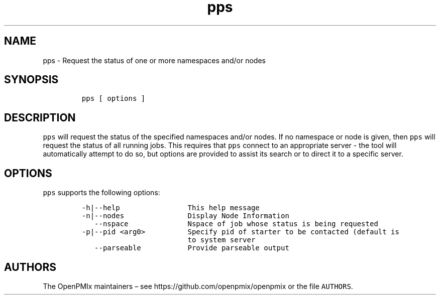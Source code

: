 .\" Automatically generated by Pandoc 2.13
.\"
.TH "pps" "1" "" "2021-03-25" "Open PMIx"
.hy
.SH NAME
.PP
pps - Request the status of one or more namespaces and/or nodes
.SH SYNOPSIS
.IP
.nf
\f[C]
pps [ options ]
\f[R]
.fi
.SH DESCRIPTION
.PP
\f[C]pps\f[R] will request the status of the specified namespaces and/or
nodes.
If no namespace or node is given, then \f[C]pps\f[R] will request the
status of all running jobs.
This requires that \f[C]pps\f[R] connect to an appropriate server - the
tool will automatically attempt to do so, but options are provided to
assist its search or to direct it to a specific server.
.SH OPTIONS
.PP
\f[C]pps\f[R] supports the following options:
.IP
.nf
\f[C]
-h|--help                This help message
-n|--nodes               Display Node Information
   --nspace              Nspace of job whose status is being requested
-p|--pid <arg0>          Specify pid of starter to be contacted (default is
                         to system server
   --parseable           Provide parseable output
\f[R]
.fi
.SH AUTHORS
.PP
The OpenPMIx maintainers \[en] see https://github.com/openpmix/openpmix
or the file \f[C]AUTHORS\f[R].
